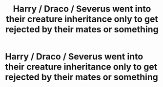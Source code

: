 #+TITLE: Harry / Draco / Severus went into their creature inheritance only to get rejected by their mates or something

* Harry / Draco / Severus went into their creature inheritance only to get rejected by their mates or something
:PROPERTIES:
:Author: nmfrnndz
:Score: 0
:DateUnix: 1591877556.0
:DateShort: 2020-Jun-11
:FlairText: What's That Fic?
:END:
